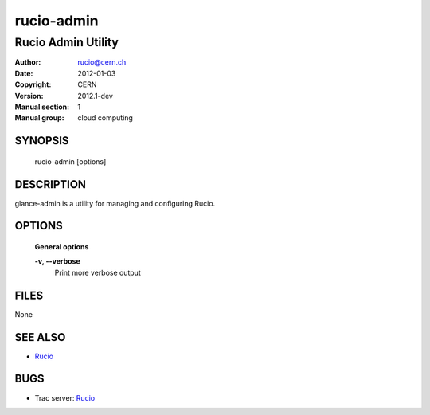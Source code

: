 ===========
rucio-admin
===========

-------------------
Rucio Admin Utility
-------------------

:Author: rucio@cern.ch
:Date:   2012-01-03
:Copyright: CERN
:Version: 2012.1-dev
:Manual section: 1
:Manual group: cloud computing

SYNOPSIS
========

  rucio-admin [options]

DESCRIPTION
===========

glance-admin is a utility for managing and configuring Rucio.

OPTIONS
=======

  **General options**

  **-v, --verbose**
        Print more verbose output

FILES
=====

None

SEE ALSO
========

* `Rucio <http://rucio.cern.ch>`__

BUGS
====

* Trac server: `Rucio <http://trac.cern.ch/rucio>`__

